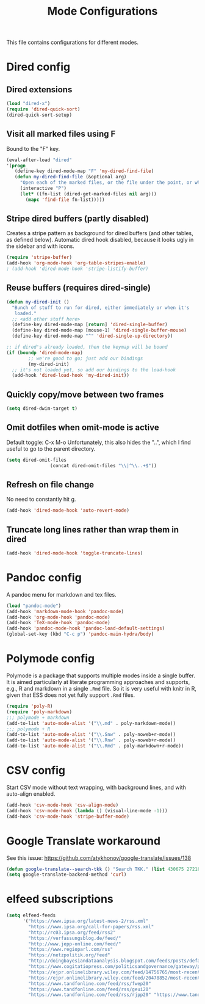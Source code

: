 
#+TITLE: Mode Configurations

This file contains configurations for different modes.

* Dired config
** Dired extensions
#+begin_src emacs-lisp
  (load "dired-x")
  (require 'dired-quick-sort)
  (dired-quick-sort-setup)
#+end_src

** Visit all marked files using F
Bound to the "F" key.
#+begin_src emacs-lisp
  (eval-after-load "dired"
  '(progn
     (define-key dired-mode-map "F" 'my-dired-find-file)
     (defun my-dired-find-file (&optional arg)
       "Open each of the marked files, or the file under the point, or when prefix arg, the next N files "
       (interactive "P")
       (let* ((fn-list (dired-get-marked-files nil arg)))
         (mapc 'find-file fn-list)))))
#+end_src

** Stripe dired buffers (partly disabled)

Creates a stripe pattern as background for dired buffers (and other
tables, as defined below). Automatic dired hook disabled, because it
looks ugly in the sidebar and with icons.

#+begin_src emacs-lisp
(require 'stripe-buffer)
(add-hook 'org-mode-hook 'org-table-stripes-enable)
; (add-hook 'dired-mode-hook 'stripe-listify-buffer)  
#+end_src

** Reuse buffers (requires dired-single)
#+begin_src emacs-lisp
(defun my-dired-init ()
  "Bunch of stuff to run for dired, either immediately or when it's
   loaded."
  ;; <add other stuff here>
  (define-key dired-mode-map [return] 'dired-single-buffer)
  (define-key dired-mode-map [mouse-1] 'dired-single-buffer-mouse)
  (define-key dired-mode-map "^" 'dired-single-up-directory))

;; if dired's already loaded, then the keymap will be bound
(if (boundp 'dired-mode-map)
        ;; we're good to go; just add our bindings
        (my-dired-init)
  ;; it's not loaded yet, so add our bindings to the load-hook
  (add-hook 'dired-load-hook 'my-dired-init))
#+end_src

** Quickly copy/move between two frames
#+begin_src emacs-lisp
 (setq dired-dwim-target t)
#+end_src
** Omit dotfiles when omit-mode is active

Default toggle: C-x M-o
Unfortunately, this also hides the "..", which I find useful to go to
the parent directory. 

#+begin_src emacs-lisp
(setq dired-omit-files
                (concat dired-omit-files "\\|^\\..+$"))
#+end_src

** Refresh on file change

No need to constantly hit g.

#+begin_src emacs-lisp
(add-hook 'dired-mode-hook 'auto-revert-mode)
 #+end_src

** Truncate long lines rather than wrap them in dired
#+begin_src emacs-lisp
(add-hook 'dired-mode-hook 'toggle-truncate-lines)
#+end_src

* Pandoc config 
A pandoc menu for markdown and tex files. 

#+begin_src emacs-lisp 
  (load "pandoc-mode")
  (add-hook 'markdown-mode-hook 'pandoc-mode)
  (add-hook 'org-mode-hook 'pandoc-mode)
  (add-hook 'TeX-mode-hook 'pandoc-mode)
  (add-hook 'pandoc-mode-hook 'pandoc-load-default-settings)
  (global-set-key (kbd "C-c p") 'pandoc-main-hydra/body)
#+end_src

* Polymode config
Polymode is a package that supports multiple modes inside a single
buffer. It is aimed particularly at literate programming approaches
and supports, e.g., R and markdown in a single =.Rmd= file. So it is
very useful with knitr in R, given that ESS does not yet fully support
=.Rmd= files.

#+begin_src emacs-lisp
  (require 'poly-R)
  (require 'poly-markdown)
  ;;; polymode + markdown
  (add-to-list 'auto-mode-alist '("\\.md" . poly-markdown-mode))
  ;;; polymode + R
  (add-to-list 'auto-mode-alist '("\\.Snw" . poly-noweb+r-mode))
  (add-to-list 'auto-mode-alist '("\\.Rnw" . poly-noweb+r-mode))
  (add-to-list 'auto-mode-alist '("\\.Rmd" . poly-markdown+r-mode))
#+end_src

* CSV config
Start CSV mode without text wrapping, with background lines, and with
auto-align enabled.

#+begin_src emacs-lisp 
  (add-hook 'csv-mode-hook 'csv-align-mode)
  (add-hook 'csv-mode-hook (lambda () (visual-line-mode -1)))
  (add-hook 'csv-mode-hook 'stripe-buffer-mode)
#+end_src

* Google Translate workaround
See this issue:
https://github.com/atykhonov/google-translate/issues/138

#+begin_src emacs-lisp 
 (defun google-translate--search-tkk () "Search TKK." (list 430675 2721866130))
 (setq google-translate-backend-method 'curl)
#+end_src
* elfeed subscriptions
#+begin_src emacs-lisp
(setq elfeed-feeds
      '("https://www.ipsa.org/latest-news-2/rss.xml"
        "https://www.ipsa.org/call-for-papers/rss.xml"
        "http://rc03.ipsa.org/feed/rss2"
        "https://verfassungsblog.de/feed/"
        "http://www.jepp-online.com/feed/"
        "https://www.regioparl.com/rss"
        "https://netzpolitik.org/feed"
        "http://doingbayesiandataanalysis.blogspot.com/feeds/posts/default"
        "https://www.cogitatiopress.com/politicsandgovernance/gateway/plugin/WebFeedGatewayPlugin/atom"
        "https://ejpr.onlinelibrary.wiley.com/feed/14756765/most-recent"
        "https://ejpr.onlinelibrary.wiley.com/feed/20478852/most-recent"
        "https://www.tandfonline.com/feed/rss/fwep20"
        "https://www.tandfonline.com/feed/rss/geui20"
        "https://www.tandfonline.com/feed/rss/rjpp20" "https://www.tandfonline.com/feed/rss/rpep21" "https://journals.sagepub.com/action/showFeed?ui=0&mi=ehikzz&ai=2b4&jc=ejta&type=axatoc&feed=rss" "https://onlinelibrary.wiley.com/action/showFeed?jc=14685965&type=etoc&feed=rss" "https://www.cambridge.org/core/rss/product/id/36840434E1E3E412FFAA6832AA9488AA" "https://onlinelibrary.wiley.com/feed/14679299/most-recent" "https://onlinelibrary.wiley.com/feed/28330188/most-recent" "https://kill-the-newsletter.com/feeds/ooi6dtjona47h3p5.xml" "https://onlinelibrary.wiley.com/action/showFeed?jc=15405907&type=etoc&feed=rss" "https://www.cambridge.org/core/rss/product/id/833A7242AC7B607BA7F6168DA072DB3B" "https://journals.sagepub.com/action/showFeed?ui=0&mi=ehikzz&ai=2b4&jc=cpsa&type=axatoc&feed=rss" "http://onlinelibrary.wiley.com/rss/journal/10.1002/(ISSN)1756-9338" "https://journals.sagepub.com/action/showFeed?ui=0&mi=ehikzz&ai=2b4&jc=ept&type=etoc&feed=rss" "https://journals.sagepub.com/action/showFeed?ui=0&mi=ehikzz&ai=2b4&jc=eupa&type=etoc&feed=rss" "http://rss.sciencedirect.com/publication/science/03069192" "https://onlinelibrary.wiley.com/action/showFeed?jc=14680491&type=etoc&feed=rss" "https://journals.sagepub.com/action/showFeed?ui=0&mi=ehikzz&ai=2b4&jc=ire&type=etoc&feed=rss" "https://journals.sagepub.com/action/showFeed?ui=0&mi=ehikzz&ai=2b4&jc=isq&type=etoc&feed=rss" "https://www.tandfonline.com/feed/rss/fcpa20" "http://api.ingentaconnect.com/content/lwish/sou/latest?format=rss" "https://journals.sagepub.com/action/showFeed?ui=0&mi=ehikzz&ai=2b4&jc=mila&type=etoc&feed=rss" "http://onlinelibrary.wiley.com/rss/journal/10.1111/(ISSN)1571-9979" "http://onlinelibrary.wiley.com/rss/journal/10.1111/(ISSN)1088-4963" "https://journals.sagepub.com/action/showFeed?ui=0&mi=ehikzz&ai=2b4&jc=prqb&type=etoc&feed=rss" "https://journals.sagepub.com/action/showFeed?ui=0&mi=ehikzz&ai=2b4&jc=ptxa&type=etoc&feed=rss" "https://www.journals.uchicago.edu/action/showFeed?type=etoc&feed=rss&jc=jop" "https://onlinelibrary.wiley.com/feed/17401461/most-recent" "https://kill-the-newsletter.com/feeds/vqh5t91qqb7oty2p.xml" "https://www.cambridge.org/core/rss/product/id/146C8B1E6606CE283EBC5B10B255F4C0" "https://journals.sagepub.com/action/showFeed?ui=0&mi=ehikzz&ai=2b4&jc=ipsa&type=axatoc&feed=rss" "https://us12.campaign-archive.com/feed?u=149499106c3f4d0d4f6cf75c5&id=8f318ca8da"))
#+end_src
